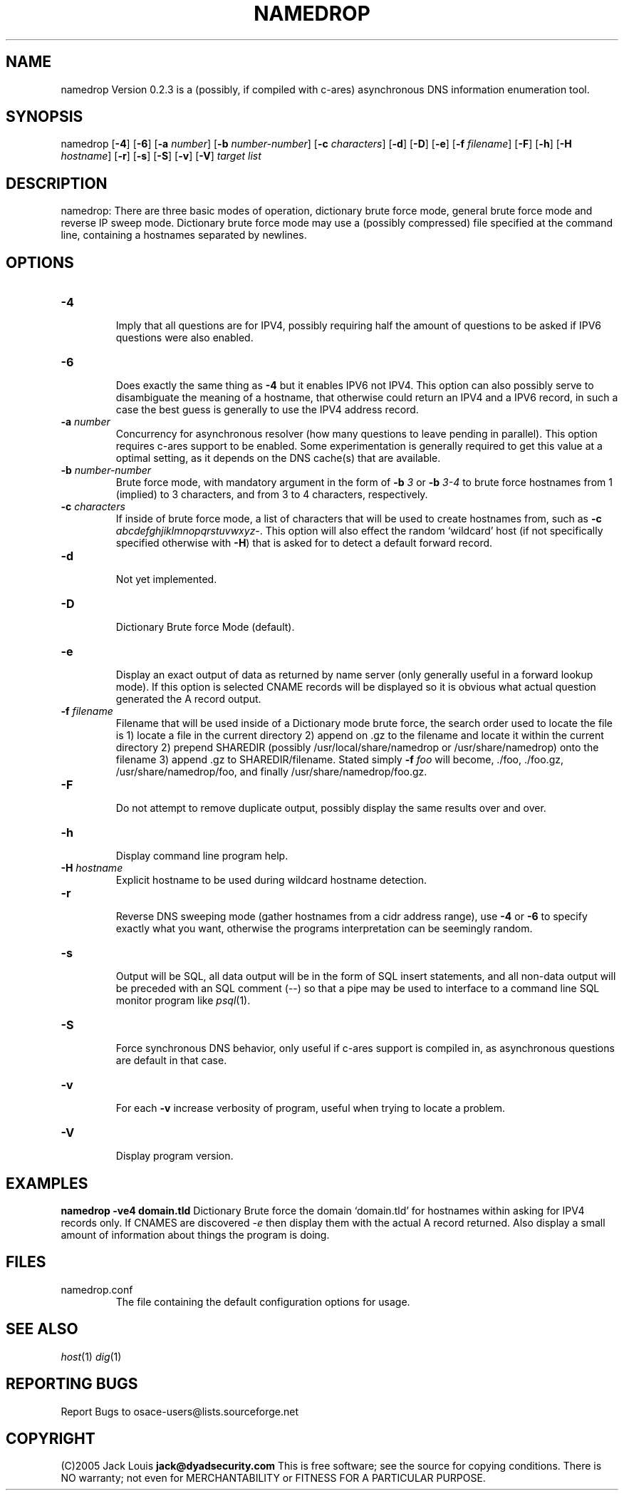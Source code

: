 '\" t
.\" Manual page created with latex2man on Tue Dec 20 21:43:20 PST 2005
.\" NOTE: This file is generated, DO NOT EDIT.
.de Vb
.ft CW
.nf
..
.de Ve
.ft R

.fi
..
.TH "NAMEDROP" "1" "12/20/05" "Network Tools " "Network Tools "
.SH NAME

.PP
namedrop
Version 0.2.3 is a (possibly, if compiled with c\-ares) asynchronous DNS information enumeration 
tool. 
.PP
.SH SYNOPSIS

.PP
namedrop
[\fB\-4\fP]
[\fB\-6\fP]
[\fB\-a\fP\fI number\fP]
[\fB\-b\fP\fI number\-number\fP]
[\fB\-c\fP\fI characters\fP]
[\fB\-d\fP]
[\fB\-D\fP]
[\fB\-e\fP]
[\fB\-f\fP\fI filename\fP]
[\fB\-F\fP]
[\fB\-h\fP]
[\fB\-H\fP\fI hostname\fP]
[\fB\-r\fP]
[\fB\-s\fP]
[\fB\-S\fP]
[\fB\-v\fP]
[\fB\-V\fP]
\fItarget list\fP
.PP
.SH DESCRIPTION

.PP
namedrop:
There are three basic modes of operation, dictionary brute force mode, general brute force mode and 
reverse IP sweep mode. Dictionary brute force mode may use a (possibly compressed) file specified at the 
command line, containing a hostnames separated by newlines. 
.PP
.SH OPTIONS

.TP
\fB\-4\fP
 Imply that all questions are for IPV4, possibly requiring half the amount of questions 
to be asked if IPV6 questions were also enabled. 
.TP
\fB\-6\fP
 Does exactly the same thing as \fB\-4\fP
but it enables IPV6 not IPV4. This option can 
also possibly serve to disambiguate the meaning of a hostname, that otherwise could return an IPV4 
and a IPV6 record, in such a case the best guess is generally to use the IPV4 address record. 
.TP
\fB\-a\fP\fI number\fP
 Concurrency for asynchronous resolver (how many questions to leave pending in parallel). This option 
requires c\-ares support to be enabled. Some experimentation is generally required to get this value at 
a optimal setting, as it depends on the DNS cache(s) that are available. 
.TP
\fB\-b\fP\fI number\-number\fP
 Brute force mode, with mandatory argument in the form of \fB\-b\fP\fI 3\fP
or \fB\-b\fP\fI 3\-4\fP
to brute force 
hostnames from 1 (implied) to 3 characters, and from 3 to 4 characters, respectively. 
.TP
\fB\-c\fP\fI characters\fP
 If inside of brute force mode, a list of characters that will be used to create hostnames from, such as 
\fB\-c\fP\fI abcdefghjiklmnopqrstuvwxyz\-\fP\&.
This option will also effect the random `wildcard\&' host 
(if not specifically specified otherwise with \fB\-H\fP)
that is asked for to detect a default forward 
record. 
.TP
\fB\-d\fP
 Not yet implemented. 
.TP
\fB\-D\fP
 Dictionary Brute force Mode (default). 
.TP
\fB\-e\fP
 Display an exact output of data as returned by name server (only generally useful in a forward lookup mode). 
If this option is selected CNAME records will be displayed so it is obvious what actual question generated 
the A record output. 
.TP
\fB\-f\fP\fI filename\fP
 Filename that will be used inside of a Dictionary mode brute force, the search order used to locate the file 
is 1) locate a file in the current directory 2) append on \&.gz to the filename and locate it within the current 
directory 2) prepend SHAREDIR (possibly /usr/local/share/namedrop or /usr/share/namedrop) onto the filename 
3) append \&.gz to SHAREDIR/filename. Stated simply \fB\-f\fP\fI foo\fP
will become, \&./foo, \&./foo.gz, 
/usr/share/namedrop/foo, and finally /usr/share/namedrop/foo.gz. 
.TP
\fB\-F\fP
 Do not attempt to remove duplicate output, possibly display the same results over and over. 
.TP
\fB\-h\fP
 Display command line program help. 
.TP
\fB\-H\fP\fI hostname\fP
 Explicit hostname to be used during wildcard hostname detection. 
.TP
\fB\-r\fP
 Reverse DNS sweeping mode (gather hostnames from a cidr address range), use \fB\-4\fP
or \fB\-6\fP
to specify 
exactly what you want, otherwise the programs interpretation can be seemingly random. 
.TP
\fB\-s\fP
 Output will be SQL, all data output will be in the form of SQL insert statements, and all non\-data output 
will be preceded with an SQL comment (\-\-) so that a pipe may be used to interface to a command line SQL 
monitor program like \fIpsql\fP(1)\&.
.TP
\fB\-S\fP
 Force synchronous DNS behavior, only useful if c\-ares support is compiled in, as asynchronous questions 
are default in that case. 
.TP
\fB\-v\fP
 For each \fB\-v\fP
increase verbosity of program, useful when trying to locate a problem. 
.TP
\fB\-V\fP
 Display program version. 
.PP
.SH EXAMPLES

\fBnamedrop \-ve4 domain.tld \fP
Dictionary Brute force the domain `domain.tld\&' for hostnames within asking for IPV4 records only. 
If CNAMES are discovered \fI\-e\fP
then display them with the actual A record returned. Also 
display a small amount of information about things the program is doing. 
.PP
.SH FILES

.TP
namedrop.conf
 The file containing the default configuration options for usage. 
.PP
.SH SEE ALSO

\fIhost\fP(1)
\fIdig\fP(1)
.PP
.SH REPORTING BUGS

Report Bugs to osace\-users@lists.sourceforge.net 
.PP
.SH COPYRIGHT

(C)2005 Jack Louis \fBjack@dyadsecurity.com\fP
This is free software; see the source for copying conditions. There is NO warranty; not even for 
MERCHANTABILITY or FITNESS FOR A PARTICULAR PURPOSE. 
.PP
.\" NOTE: This file is generated, DO NOT EDIT.
